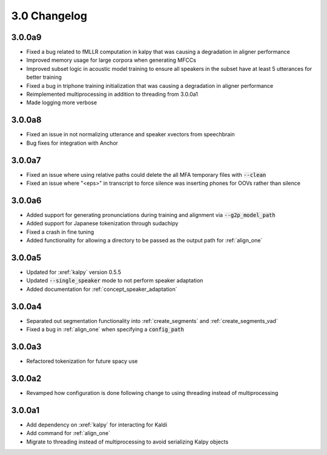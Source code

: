 
.. _changelog_3.0:

*************
3.0 Changelog
*************

3.0.0a9
=======

- Fixed a bug related to fMLLR computation in kalpy that was causing a degradation in aligner performance
- Improved memory usage for large corpora when generating MFCCs
- Improved subset logic in acoustic model training to ensure all speakers in the subset have at least 5 utterances for better training
- Fixed a bug in triphone training initialization that was causing a degradation in aligner performance
- Reimplemented multiprocessing in addition to threading from 3.0.0a1
- Made logging more verbose

3.0.0a8
=======

- Fixed an issue in not normalizing utterance and speaker xvectors from speechbrain
- Bug fixes for integration with Anchor

3.0.0a7
=======

- Fixed an issue where using relative paths could delete the all MFA temporary files with :code:`--clean`
- Fixed an issue where "<eps>" in transcript to force silence was inserting phones for OOVs rather than silence

3.0.0a6
=======

- Added support for generating pronunciations during training and alignment via :code:`--g2p_model_path`
- Added support for Japanese tokenization through sudachipy
- Fixed a crash in fine tuning
- Added functionality for allowing a directory to be passed as the output path for :ref:`align_one`

3.0.0a5
=======

- Updated for :xref:`kalpy` version 0.5.5
- Updated :code:`--single_speaker` mode to not perform speaker adaptation
- Added documentation for :ref:`concept_speaker_adaptation`

3.0.0a4
=======

- Separated out segmentation functionality into :ref:`create_segments` and :ref:`create_segments_vad`
- Fixed a bug in :ref:`align_one` when specifying a :code:`config_path`

3.0.0a3
=======

- Refactored tokenization for future spacy use

3.0.0a2
=======

- Revamped how configuration is done following change to using threading instead of multiprocessing

3.0.0a1
=======

- Add dependency on :xref:`kalpy` for interacting for Kaldi
- Add command for :ref:`align_one`
- Migrate to threading instead of multiprocessing to avoid serializing Kalpy objects
